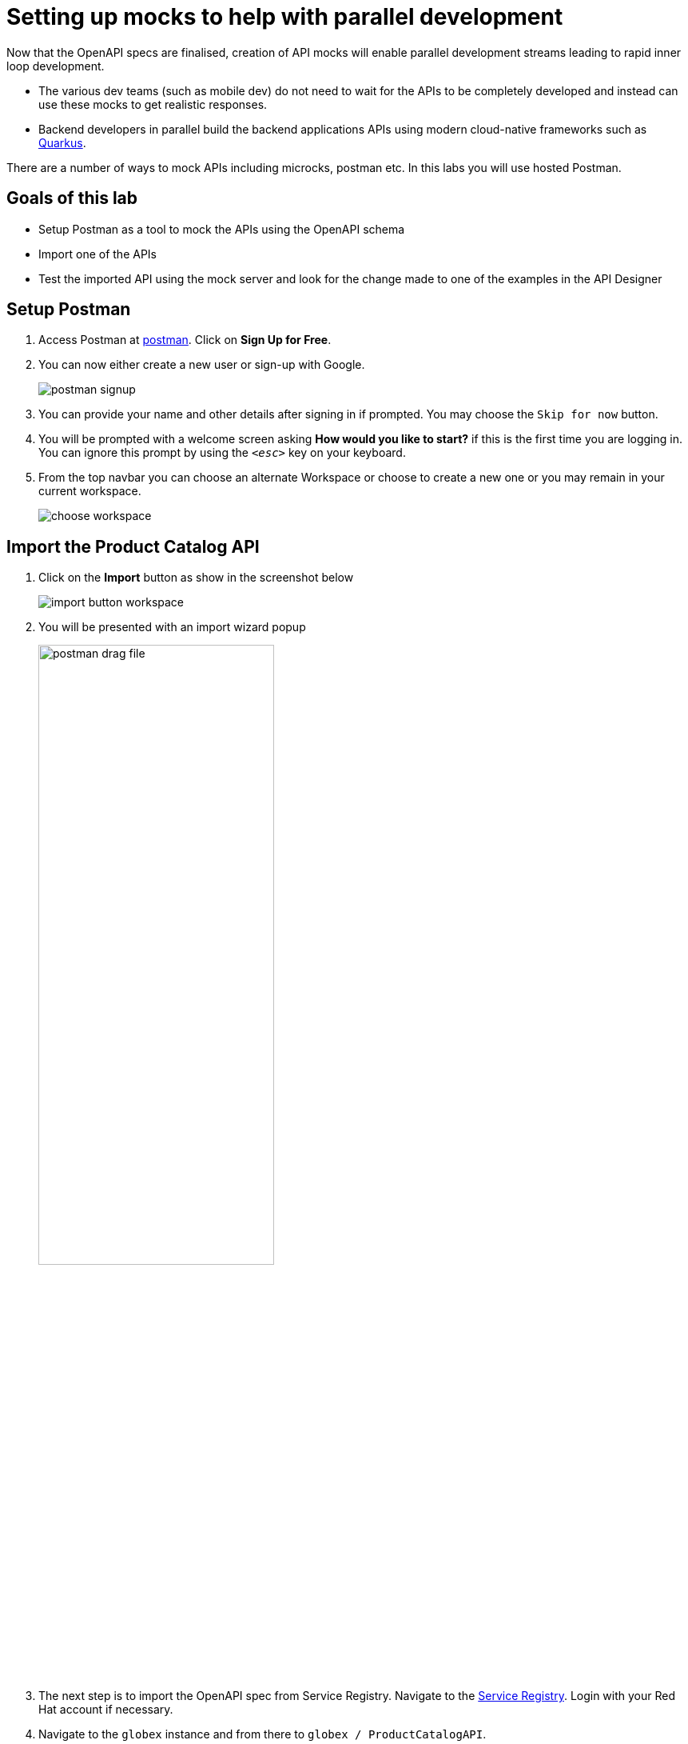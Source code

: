 :imagesdir: ../assets/images

= Setting up mocks to help with parallel development

Now that the OpenAPI specs are finalised, creation of API mocks will enable parallel development streams leading to rapid inner loop development. 

* The various  dev teams (such as mobile dev) do not need to wait for the APIs to be completely developed and instead can use these mocks to get realistic responses. 
* Backend developers in parallel build the backend applications APIs using modern cloud-native frameworks such as https://quarkus.io/[Quarkus^, window=product-page]. 

There are a number of ways to mock APIs including microcks, postman etc. In this labs you will use hosted Postman.

== Goals of this lab
* Setup Postman as a tool to mock the APIs using the OpenAPI schema
* Import one of the APIs 
* Test the imported API using the mock server and look for the change made to one of the examples in the API Designer

== Setup Postman
. Access Postman at link:https://www.postman.com/[postman^, window=postman]. Click on *Sign Up for Free*.
. You can now either create a new user or sign-up with Google. 
+
image::postman-signup.png[]
 
. You can provide your name and other details after signing in if prompted. You may choose the `Skip for now` button.
. You will be prompted with a welcome screen asking   *How would you like to start?*  if this is the first time you are logging in. You can ignore this prompt by using the `_<esc>_` key on your keyboard.

. From the top navbar you can choose an alternate Workspace or choose to create a new one or you may remain in your current workspace.
+
image::choose-workspace.png[]


== Import the Product Catalog API

. Click on the *Import* button as show in the screenshot below
+
image::import-button-workspace.png[]

. You will be presented with an import wizard popup
+
image:postman-drag-file.png[width=60%]



. The next step is to import the OpenAPI spec from Service Registry.  Navigate to the https://console.redhat.com/beta/application-services/service-registry[Service Registry^,window=service-registry]. Login with your Red Hat account if necessary.
. Navigate to the `globex` instance and from there to `globex / ProductCatalogAPI`. 
. You can retrieve OpenAPI spec through one of the following options and proceed to import the spec into Postman either as *Raw Text* or as *File import*. Both of these options are describe below. +

.*Option 1: Import OpenAPI spec as raw text*
[%collapsible]
====
* In the Service Registry browser tab, click on the *Content* tab. Copy the specifications content shown in this page into the memory (`Ctrl-A` and `Ctrl-C`).
+
image::osr-view-content.png[]

* Navigate to the Postman window browser tab which is already open.

* Paste the copied content into the popup in the field as indicated below
+
image::postman-paste-text.png[width=60%] 

* You will be auto navigated to the next step.
====


.*Option 2: Import OpenAPI spec as file*
[%collapsible]
====
* In the Service Registry browser tab, click on the *Documentation* tab. Click on the *Download* button. Make a note of where the file is downloaded on your laptop.
+
image::osr-documentation-download.png[]


* Navigate back to the Postman window browser tab where you have the *Import* wizard open.

* You can either drag the file into this window or the `select files or folders` options to import the file downloaded from Service Registry
+
image:postman-drag-file.png[width=60%]

* You will be auto-navigated to the next step.
====

[start=6]
. Once you have successfully imported the OpenAPI specification, you will next be asked to *Choose how to import your API*. 
. Choose the `OpenAPI 3.0 with a Postman Collection` option, and then choose to  *View Import Settings* link as highlighted below

+
image::postman-how-to-import-api.png[width=60%]


. Within the `Import Settings` wizard, for the *Parameter generation* dropdown  choose the value as `Example`. Click on the <- button to go back to the previous section
+
image::postman-import-settings.png[width=60%]


. Click on *Import*. 
+
image::postman-import-api.png[width=60%]

. You will be notified that import is complete.
+
image::postman-import-complete.png[width=60%]

. Explore the `Product Catalog API` that has been imported that can be viewed under "Collections" section on the left hand navigation
. Note that the *Collections* and *APIs* sections are prepopulated

== Setup Postman mock server
. The next step is to setup a mock server on Postman which will then showcase how it can be useful for developers while the actual API backend is still under developement.
. Click on *Mock Servers* on the left-hand navigation, and choose the *Create Mock Server* option.
+
image::postman-mock-landing.png[]
. On the right pane, choose *Select an existing collection*, and then choose `ProductCatalogAPI`
+
image:postman-mock-chooseapi.png[]
. Give the mock server a name, for example `ProductCatalog Mock Server` and click on *Create Mock Server* at the bottom of the page.
+
image::postman-mock-create-server.png[]

. You will be shown details of the mock server URL. Make a note of the URL.
+
image::postman-mock-server-url.png[]

== Test the imported API using the mock server
. Explore *Collections* menu from the left-hand side, and you will be able to see the examples that have been already created while the API was designed.
. Click on the `Get list of product by id` from the `Product Catalog API`. This opens a tab on Postman which you can use to issue a request.
+
image::postman-choose-prodbyid.png[] 

. Replace the following parameters and click *Send*.
** `{{baseUrl}}` in the address field with the Mock server's URL
** `{{:ids}}` in the address field with `329299`

. You can view the list of products in the bottom panel. Note that the name of the Quarkus T-shirt now says `Jaya's Awesome Quarkus T-shirt` (or the name you have for this product)
+
image::postman-choose-prodbyid-response.png[]

. These mock end point of the  mock server can be used by the dev teams that are dependent on the APIs, to continue development in parallel without having to wait for the backend services to be fully developed, thereby accelerating time to market.

In the next step, you will learn to protect the API by using Red Hat OpenShift API Management. 
